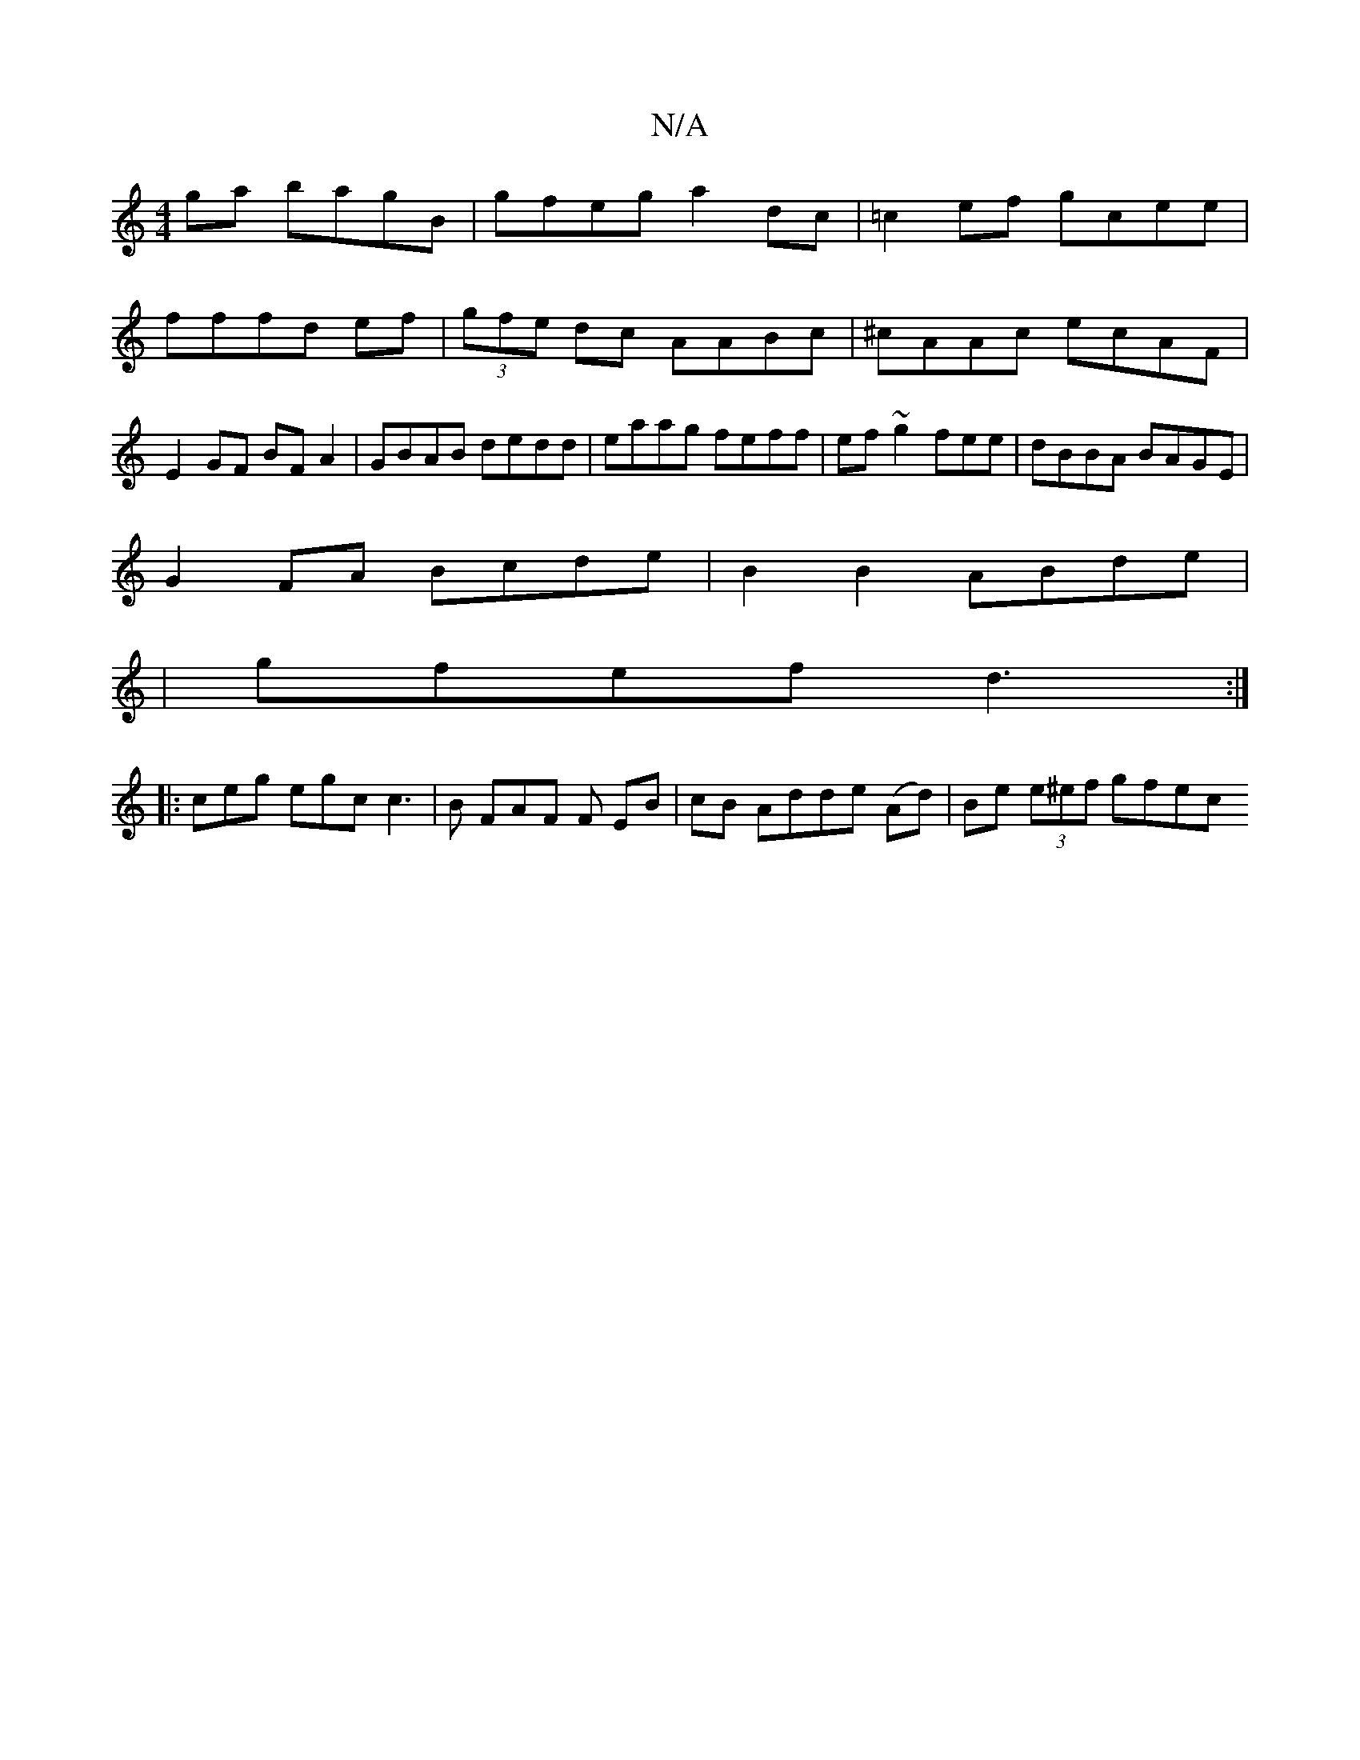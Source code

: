 X:1
T:N/A
M:4/4
R:N/A
K:Cmajor
ga bagB|gfeg a2dc|=c2ef gcee|fffd ef|(3gfe dc AABc| ^cAAc ecAF|E2 GF BF A2|GBAB dedd|eaag feff|ef~g2 fee|dBBA BAGE|
G2 FA Bcde|B2B2 ABde|
|gfef d3:|
|:ceg egc c3|B FAF F EB|cB Adde (Ad)|Be (3e^ef gfec